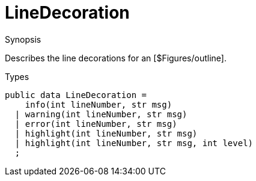 [[Figures-LineDecoration]]
# LineDecoration
:concept: Vis/Figure/Figures/LineDecoration

.Synopsis
Describes the line decorations for an [$Figures/outline]. 

.Syntax

.Types


[source,rascal]
----
public data LineDecoration = 
    info(int lineNumber, str msg)
  | warning(int lineNumber, str msg)
  | error(int lineNumber, str msg)
  | highlight(int lineNumber, str msg)
  | highlight(int lineNumber, str msg, int level)
  ;
----

.Function

.Description


.Examples

.Benefits

.Pitfalls


:leveloffset: +1

:leveloffset: -1